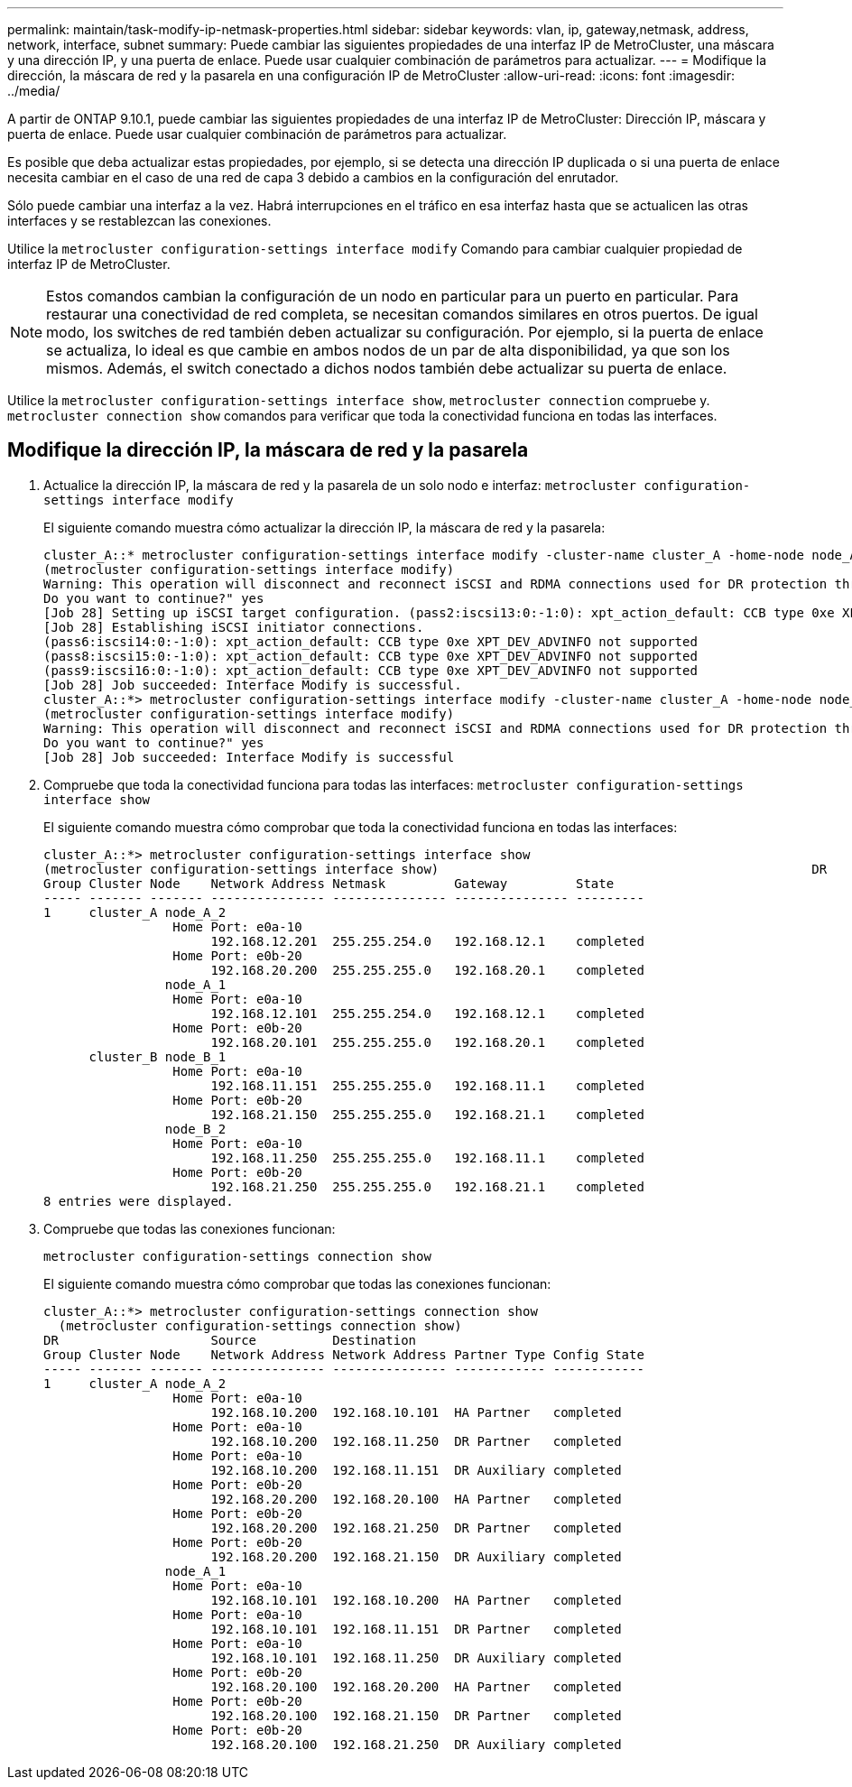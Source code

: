 ---
permalink: maintain/task-modify-ip-netmask-properties.html 
sidebar: sidebar 
keywords: vlan, ip, gateway,netmask, address, network, interface, subnet 
summary: Puede cambiar las siguientes propiedades de una interfaz IP de MetroCluster, una máscara y una dirección IP, y una puerta de enlace. Puede usar cualquier combinación de parámetros para actualizar. 
---
= Modifique la dirección, la máscara de red y la pasarela en una configuración IP de MetroCluster
:allow-uri-read: 
:icons: font
:imagesdir: ../media/


[role="lead"]
A partir de ONTAP 9.10.1, puede cambiar las siguientes propiedades de una interfaz IP de MetroCluster: Dirección IP, máscara y puerta de enlace. Puede usar cualquier combinación de parámetros para actualizar.

Es posible que deba actualizar estas propiedades, por ejemplo, si se detecta una dirección IP duplicada o si una puerta de enlace necesita cambiar en el caso de una red de capa 3 debido a cambios en la configuración del enrutador.

Sólo puede cambiar una interfaz a la vez. Habrá interrupciones en el tráfico en esa interfaz hasta que se actualicen las otras interfaces y se restablezcan las conexiones.

Utilice la `metrocluster configuration-settings interface modify` Comando para cambiar cualquier propiedad de interfaz IP de MetroCluster.


NOTE: Estos comandos cambian la configuración de un nodo en particular para un puerto en particular. Para restaurar una conectividad de red completa, se necesitan comandos similares en otros puertos. De igual modo, los switches de red también deben actualizar su configuración. Por ejemplo, si la puerta de enlace se actualiza, lo ideal es que cambie en ambos nodos de un par de alta disponibilidad, ya que son los mismos. Además, el switch conectado a dichos nodos también debe actualizar su puerta de enlace.

Utilice la `metrocluster configuration-settings interface show`, `metrocluster connection` compruebe y. `metrocluster connection show` comandos para verificar que toda la conectividad funciona en todas las interfaces.



== Modifique la dirección IP, la máscara de red y la pasarela

. Actualice la dirección IP, la máscara de red y la pasarela de un solo nodo e interfaz:
`metrocluster configuration-settings interface modify`
+
El siguiente comando muestra cómo actualizar la dirección IP, la máscara de red y la pasarela:

+
[listing]
----
cluster_A::* metrocluster configuration-settings interface modify -cluster-name cluster_A -home-node node_A_1 -home-port e0a-10 -address 192.168.12.101 -gateway 192.168.12.1 -netmask 255.255.254.0
(metrocluster configuration-settings interface modify)
Warning: This operation will disconnect and reconnect iSCSI and RDMA connections used for DR protection through port “e0a-10”. Partner nodes may need modifications for port “e0a-10” in order to completely establish network connectivity.
Do you want to continue?" yes
[Job 28] Setting up iSCSI target configuration. (pass2:iscsi13:0:-1:0): xpt_action_default: CCB type 0xe XPT_DEV_ADVINFO not supported
[Job 28] Establishing iSCSI initiator connections.
(pass6:iscsi14:0:-1:0): xpt_action_default: CCB type 0xe XPT_DEV_ADVINFO not supported
(pass8:iscsi15:0:-1:0): xpt_action_default: CCB type 0xe XPT_DEV_ADVINFO not supported
(pass9:iscsi16:0:-1:0): xpt_action_default: CCB type 0xe XPT_DEV_ADVINFO not supported
[Job 28] Job succeeded: Interface Modify is successful.
cluster_A::*> metrocluster configuration-settings interface modify -cluster-name cluster_A -home-node node_A_2 -home-port e0a-10 -address 192.168.12.201 -gateway 192.168.12.1 -netmask 255.255.254.0
(metrocluster configuration-settings interface modify)
Warning: This operation will disconnect and reconnect iSCSI and RDMA connections used for DR protection through port “e0a-10”. Partner nodes may need modifications for port “e0a-10” in order to completely establish network connectivity.
Do you want to continue?" yes
[Job 28] Job succeeded: Interface Modify is successful
----
. [[step2]]Compruebe que toda la conectividad funciona para todas las interfaces:
`metrocluster configuration-settings interface show`
+
El siguiente comando muestra cómo comprobar que toda la conectividad funciona en todas las interfaces:

+
[listing]
----
cluster_A::*> metrocluster configuration-settings interface show
(metrocluster configuration-settings interface show)                                                 DR              Config
Group Cluster Node    Network Address Netmask         Gateway         State
----- ------- ------- --------------- --------------- --------------- ---------
1     cluster_A node_A_2
                 Home Port: e0a-10
                      192.168.12.201  255.255.254.0   192.168.12.1    completed
                 Home Port: e0b-20
                      192.168.20.200  255.255.255.0   192.168.20.1    completed
                node_A_1
                 Home Port: e0a-10
                      192.168.12.101  255.255.254.0   192.168.12.1    completed
                 Home Port: e0b-20
                      192.168.20.101  255.255.255.0   192.168.20.1    completed
      cluster_B node_B_1
                 Home Port: e0a-10
                      192.168.11.151  255.255.255.0   192.168.11.1    completed
                 Home Port: e0b-20
                      192.168.21.150  255.255.255.0   192.168.21.1    completed
                node_B_2
                 Home Port: e0a-10
                      192.168.11.250  255.255.255.0   192.168.11.1    completed
                 Home Port: e0b-20
                      192.168.21.250  255.255.255.0   192.168.21.1    completed
8 entries were displayed.
----


. [[step3]]Compruebe que todas las conexiones funcionan:
+
`metrocluster configuration-settings connection show`

+
El siguiente comando muestra cómo comprobar que todas las conexiones funcionan:

+
[listing]
----
cluster_A::*> metrocluster configuration-settings connection show
  (metrocluster configuration-settings connection show)
DR                    Source          Destination
Group Cluster Node    Network Address Network Address Partner Type Config State
----- ------- ------- --------------- --------------- ------------ ------------
1     cluster_A node_A_2
                 Home Port: e0a-10
                      192.168.10.200  192.168.10.101  HA Partner   completed
                 Home Port: e0a-10
                      192.168.10.200  192.168.11.250  DR Partner   completed
                 Home Port: e0a-10
                      192.168.10.200  192.168.11.151  DR Auxiliary completed
                 Home Port: e0b-20
                      192.168.20.200  192.168.20.100  HA Partner   completed
                 Home Port: e0b-20
                      192.168.20.200  192.168.21.250  DR Partner   completed
                 Home Port: e0b-20
                      192.168.20.200  192.168.21.150  DR Auxiliary completed
                node_A_1
                 Home Port: e0a-10
                      192.168.10.101  192.168.10.200  HA Partner   completed
                 Home Port: e0a-10
                      192.168.10.101  192.168.11.151  DR Partner   completed
                 Home Port: e0a-10
                      192.168.10.101  192.168.11.250  DR Auxiliary completed
                 Home Port: e0b-20
                      192.168.20.100  192.168.20.200  HA Partner   completed
                 Home Port: e0b-20
                      192.168.20.100  192.168.21.150  DR Partner   completed
                 Home Port: e0b-20
                      192.168.20.100  192.168.21.250  DR Auxiliary completed
----

